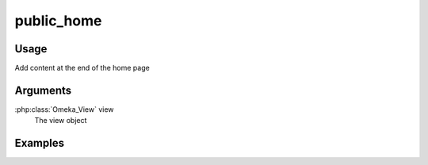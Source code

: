 #####################
public_home
#####################

*****
Usage
*****

Add content at the end of the home page

*********
Arguments
*********

:php:class:`Omeka_View` view
    The view object

********
Examples
********


